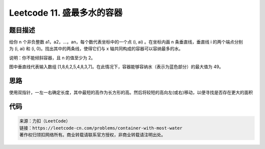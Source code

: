 ===========================
Leetcode 11. 盛最多水的容器
===========================

题目描述
---------
给你 n 个非负整数 a1，a2，...，an，每个数代表坐标中的一个点 (i, ai) 。在坐标内画 n 条垂直线，垂直线 i 的两个端点分别为 (i, ai) 和 (i, 0)。找出其中的两条线，使得它们与 x 轴共同构成的容器可以容纳最多的水。

说明：你不能倾斜容器，且 n 的值至少为 2。

.. image:: /_static/images/leetcode/leetcode-11-question.jpg

图中垂直线代表输入数组 [1,8,6,2,5,4,8,3,7]。在此情况下，容器能够容纳水（表示为蓝色部分）的最大值为 49。



思路
---------
使用双指针，一左一右确定长度，其中最短的高作为长方形的高。然后将较短的高向左(或右)移动，以便寻找是否存在更大的面积

代码
---------

.. code-block:: python
  :linenos:

  def maxArea(self, height):
    """
    :type height: List[int]
    :rtype: int
    """
    max_area = 0
    left = 0
    right = len(height) - 1
    while left < right:
        area = (right - left) * min(height[left], height[right])
        max_area = max(max_area, area)
        if height[left] <= height[right]:
            left += 1
        elif height[left] > height[right]:
            right -= 1
    return max_area

.. code-block:: text

  来源：力扣（LeetCode）
  链接：https://leetcode-cn.com/problems/container-with-most-water
  著作权归领扣网络所有。商业转载请联系官方授权，非商业转载请注明出处。

